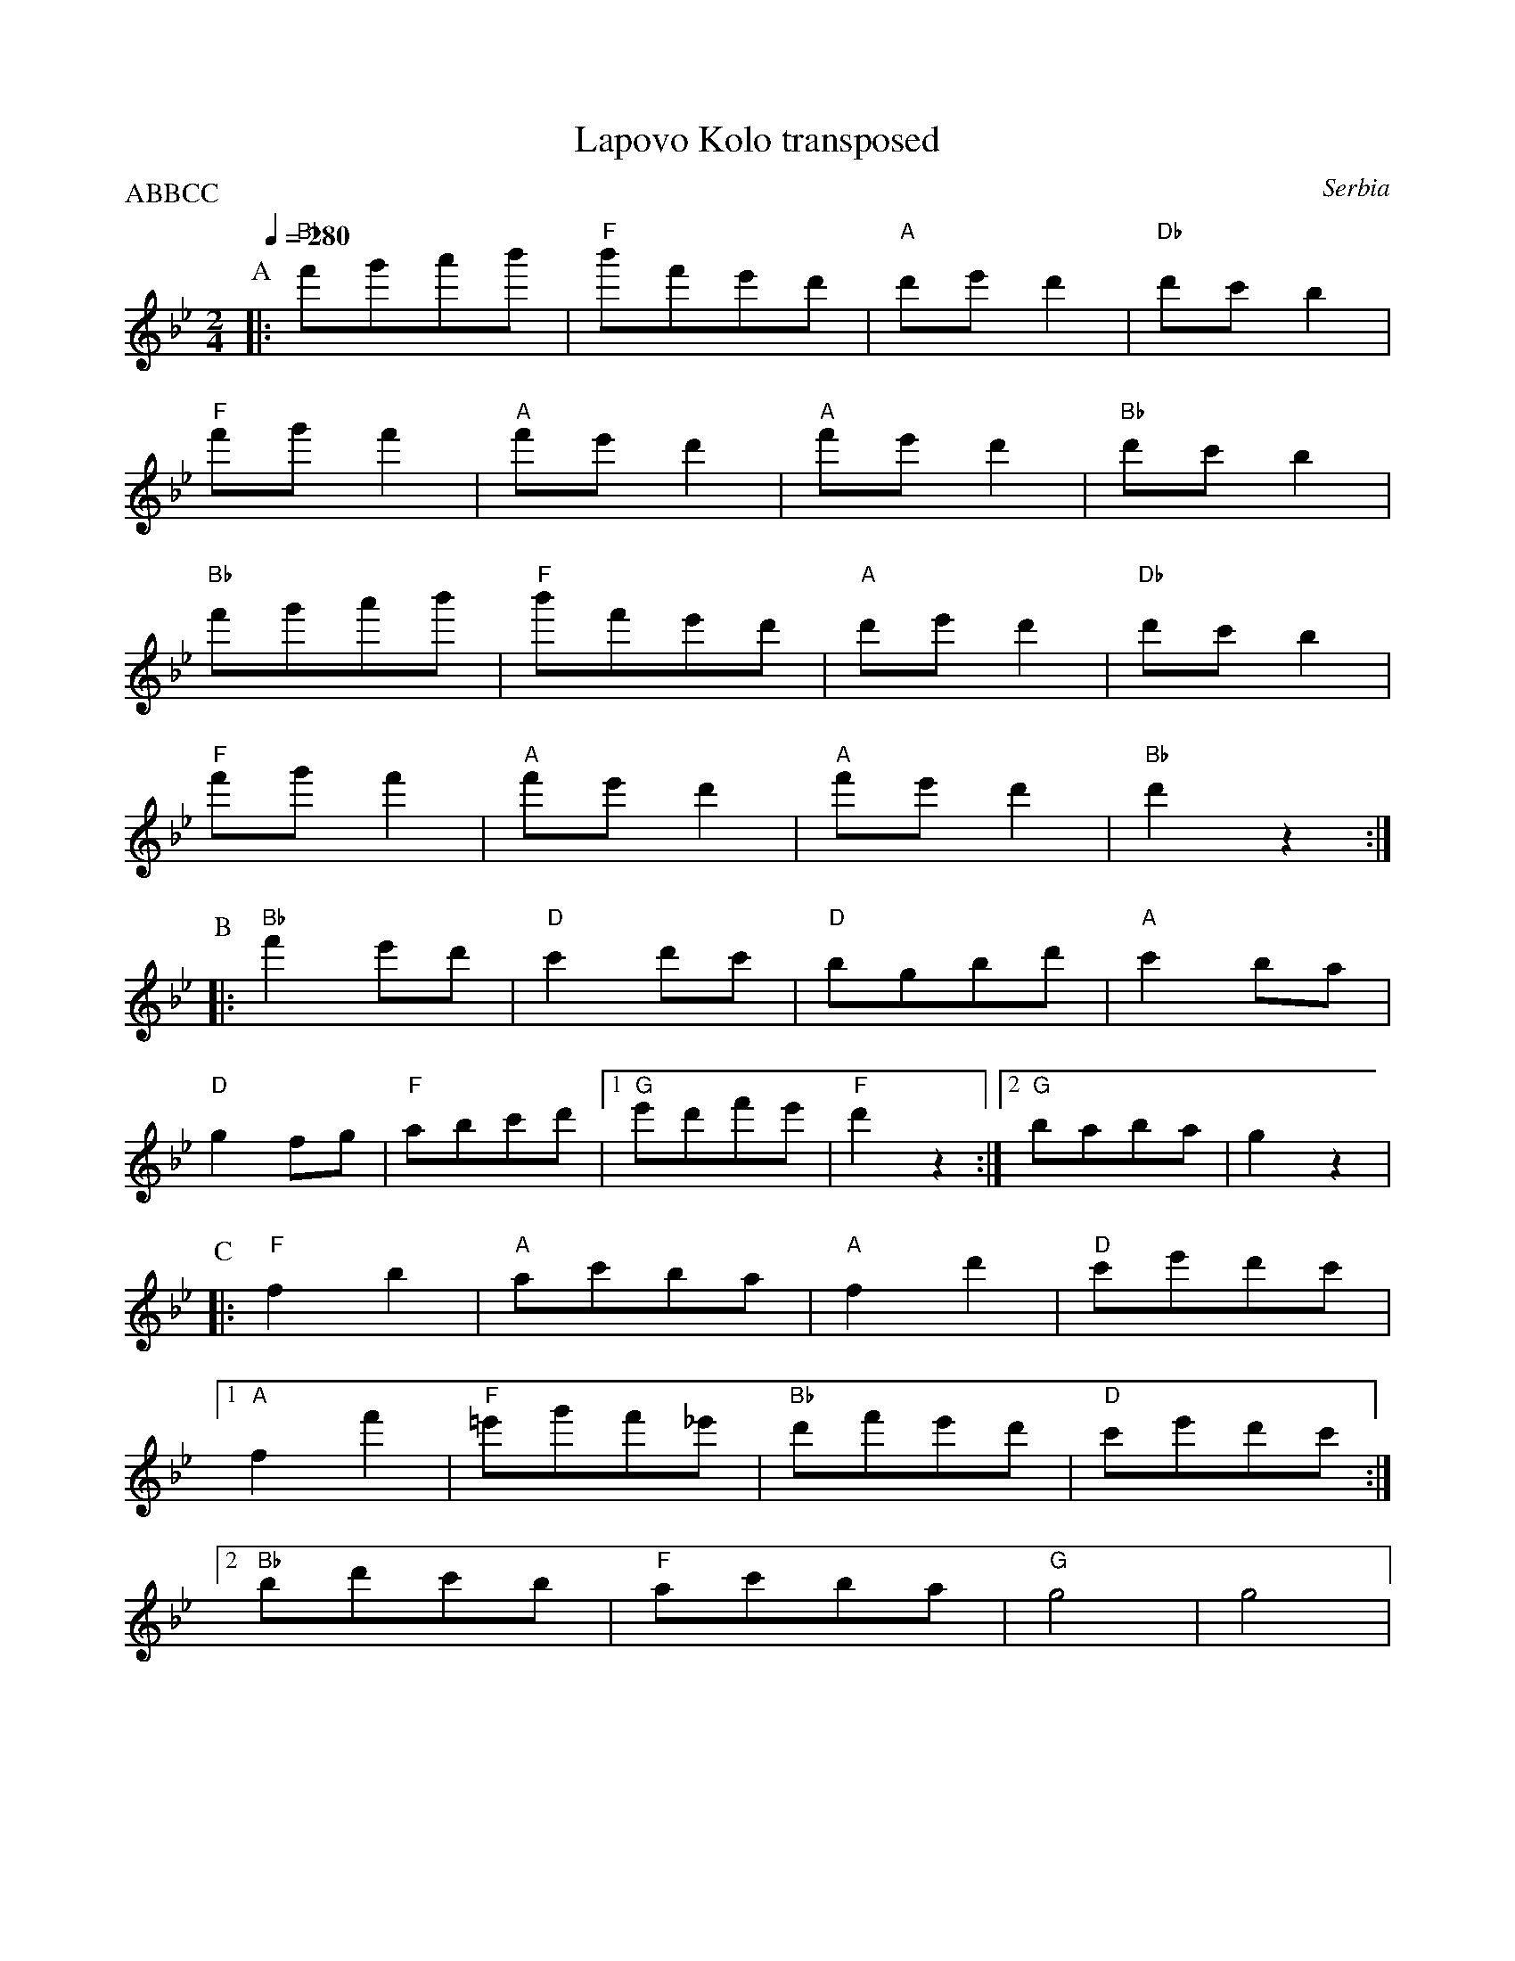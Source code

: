 X: 201
T:Lapovo Kolo transposed
O:Serbia
S: Atanas Kolarovski AK-008
M:2/4
L:1/8
P:ABBCC
K:Bb
Q:1/4=280
%%MIDI gchord fzzz
%%MIDI bassprog 45
%%MIDI program 72
%%MIDI bassvol 90
P:A
|:"Bb"f'g'a'b'  |"F"b'f'e'd'  |"A" d'e'd'2    |"Db"d'c'b2   |
  "F" f'g'f'2   |"A" f'e'd'2  |"A"f'e'd'2     |"Bb"d'c'b2   |
  "Bb"f'g'a'b'  |"F" b'f'e'd' |"A" d'e'd'2    |"Db"d'c'b2   |
  "F" f'g'f'2   |"A"f'e'd'2   |"A" f'e'd'2    |"Bb"d'2z2    :|
P:B
|:"Bb" f'2e'd'  |"D" c'2d'c'  |"D" bgbd'      |"A"c'2ba     |
  "D" g2fg      |"F"abc'd'    |[1 "G" e'd'f'e'|"F"d'2z2     :| [2 "G" baba|g2z2|
P:C
|:"F" f2b2      |"A"ac'ba     |"A"f2d'2       |"D"c'e'd'c'  |
  [1 "A" f2f'2  |"F"=e'g'f'_e'|"Bb" d'f'e'd'  |"D" c'e'd'c' :|
  [2 "Bb" bd'c'b|"F"ac'ba     |"G" g4         |g4           |
